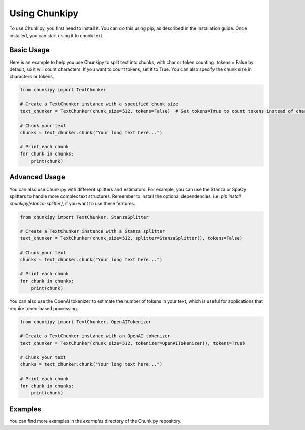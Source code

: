 Using Chunkipy
==============

To use Chunkipy, you first need to install it. You can do this using pip, as described in the installation guide. 
Once installed, you can start using it to chunk text.

Basic Usage
--------------

Here is an example to help you use Chunkipy to split text into chunks, with char or token counting.
tokens = False by default, so it will count characters. If you want to count tokens, set it to True.
You can also specify the chunk size in characters or tokens.

.. code-block:: python

    from chunkipy import TextChunker

    # Create a TextChunker instance with a specified chunk size
    text_chunker = TextChunker(chunk_size=512, tokens=False)  # Set tokens=True to count tokens instead of characters
    
    # Chunk your text
    chunks = text_chunker.chunk("Your long text here...")

    # Print each chunk
    for chunk in chunks:
        print(chunk)


Advanced Usage
-----------------

You can also use Chunkipy with different splitters and estimators. 
For example, you can use the Stanza or SpaCy splitters to handle more complex text structures.
Remember to install the optional dependencies, i.e. `pip install chunkipy[stanza-splitter]`, if you want to use these features.

.. code-block:: python

    from chunkipy import TextChunker, StanzaSplitter

    # Create a TextChunker instance with a Stanza splitter
    text_chunker = TextChunker(chunk_size=512, splitter=StanzaSplitter(), tokens=False)
    
    # Chunk your text
    chunks = text_chunker.chunk("Your long text here...")

    # Print each chunk
    for chunk in chunks:
        print(chunk)


You can also use the OpenAI tokenizer to estimate the number of tokens in your text, which is useful for applications that require token-based processing.

.. code-block:: python

    from chunkipy import TextChunker, OpenAITokenizer

    # Create a TextChunker instance with an OpenAI tokenizer
    text_chunker = TextChunker(chunk_size=512, tokenizer=OpenAITokenizer(), tokens=True)
    
    # Chunk your text
    chunks = text_chunker.chunk("Your long text here...")

    # Print each chunk
    for chunk in chunks:
        print(chunk)


Examples
-----------------
You can find more examples in the `examples` directory of the Chunkipy repository.


